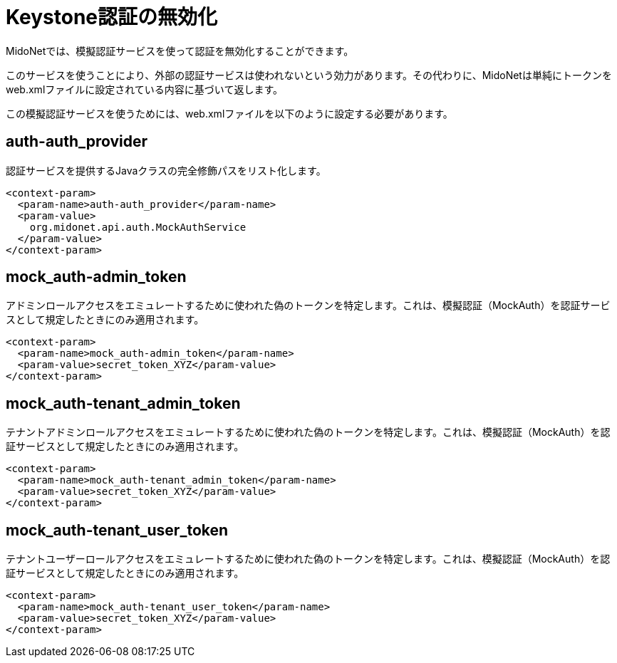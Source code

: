 [[disabling_keystone_authentication]]

= Keystone認証の無効化

MidoNetでは、模擬認証サービスを使って認証を無効化することができます。

このサービスを使うことにより、外部の認証サービスは使われないという効力があります。その代わりに、MidoNetは単純にトークンをweb.xmlファイルに設定されている内容に基づいて返します。

この模擬認証サービスを使うためには、web.xmlファイルを以下のように設定する必要があります。

++++
<?dbhtml stop-chunking?>
++++

== auth-auth_provider

認証サービスを提供するJavaクラスの完全修飾パスをリスト化します。

[source]
<context-param>
  <param-name>auth-auth_provider</param-name>
  <param-value>
    org.midonet.api.auth.MockAuthService
  </param-value>
</context-param>

== mock_auth-admin_token

アドミンロールアクセスをエミュレートするために使われた偽のトークンを特定します。これは、模擬認証（MockAuth）を認証サービスとして規定したときにのみ適用されます。

[source]
<context-param>
  <param-name>mock_auth-admin_token</param-name>
  <param-value>secret_token_XYZ</param-value>
</context-param>

== mock_auth-tenant_admin_token

テナントアドミンロールアクセスをエミュレートするために使われた偽のトークンを特定します。これは、模擬認証（MockAuth）を認証サービスとして規定したときにのみ適用されます。

[source]
<context-param>
  <param-name>mock_auth-tenant_admin_token</param-name>
  <param-value>secret_token_XYZ</param-value>
</context-param>

== mock_auth-tenant_user_token

テナントユーザーロールアクセスをエミュレートするために使われた偽のトークンを特定します。これは、模擬認証（MockAuth）を認証サービスとして規定したときにのみ適用されます。

[source]
<context-param>
  <param-name>mock_auth-tenant_user_token</param-name>
  <param-value>secret_token_XYZ</param-value>
</context-param>
